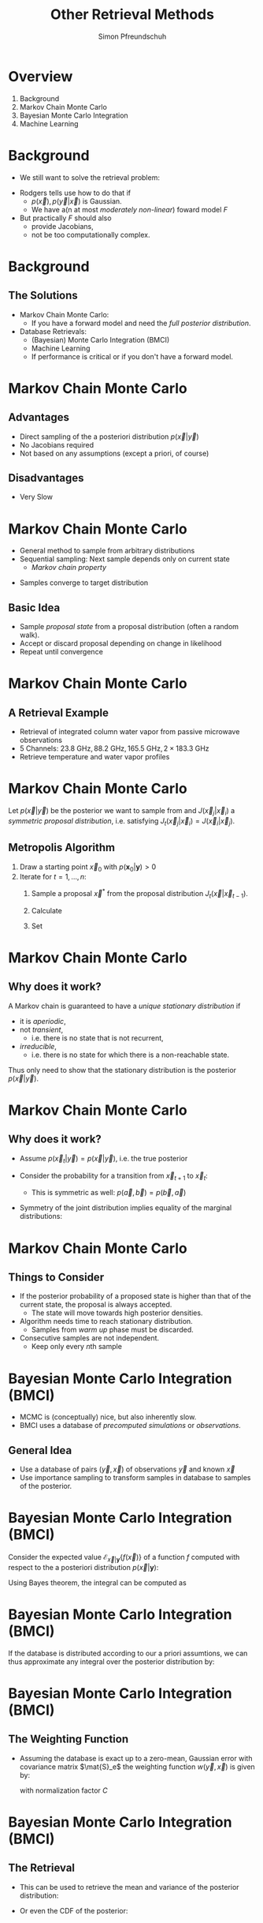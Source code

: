 #+TITLE: Other Retrieval Methods
#+AUTHOR: Simon Pfreundschuh
#+OPTIONS: toc:nil
#+BEAMER_COLOR_THEME: dove
#+BEAMER_THEME: default
#+LATEX_HEADER: \usepackage[backend=biber, style=alphabetic, citestyle=authoryear]{biblatex}
#+LATEX_HEADER: \usepackage{macros}
#+LATEX_HEADER: \usepackage{siunitx}
#+LATEX_HEADER: \addbibresource{literature.bib}
#+REVEAL_ROOT: http://cdn.jsdelivr.net/reveal.js/3.0.0/

* Overview

  1. Background
  2. Markov Chain Monte Carlo
  3. Bayesian Monte Carlo Integration
  4. Machine Learning
    
* Background
  
  - We still want to solve the retrieval problem:

  \begin{align}
  p(\vec{x} | \vec{y}) \propto p(\vec{y} | \vec{x}) p(\vec{x})
  \end{align}
  
  - Rodgers tells use how to do that if
    - $p(\vec{x}), p(\vec{y} | \vec{x})$ is Gaussian.
    - We have a(n at most /moderately non-linear/) foward model $F$

  - But practically $F$ should also
    - provide Jacobians,
    - not be too computationally complex.
      
* Background
  
** The Solutions
   
   - Markov Chain Monte Carlo:
     - If you have a forward model and need the /full posterior distribution/.
   - Database Retrievals:
     - (Bayesian) Monte Carlo Integration (BMCI)
     - Machine Learning
     - If performance is critical or if you don't have a forward model.
       
* Markov Chain Monte Carlo

** Advantages

   - Direct sampling of the a posteriori distribution $p(\vec{x} | \vec{y})$
   - No Jacobians required
   - Not based on any assumptions (except a priori, of course)

** Disadvantages

   - Very Slow
     
* Markov Chain Monte Carlo

  - General method to sample from arbitrary distributions
  - Sequential sampling: Next sample depends only on current state
    - /Markov chain property/
- Samples converge to target distribution 

** Basic Idea
   - Sample /proposal state/ from a proposal distribution (often a random walk).
   - Accept or discard proposal depending on change in likelihood
   - Repeat until convergence

* Markov Chain Monte Carlo
** A Retrieval Example
   - Retrieval of integrated column water vapor from passive microwave observations
   - 5 Channels: $\SI{23.8}{\giga \hertz}, \SI{88.2 }{\giga \hertz}, \SI{165.5}{\giga \hertz}, 2 \times \SI{183.3}{\giga \hertz}$
   - Retrieve temperature and water vapor profiles
   #+ATTR_LATEX: :width 0.7\linewidth
   [[./imgs/mcmc_1.png]]

* Markov Chain Monte Carlo
  Let $p(\vec{x} | \vec{y})$ be the posterior we want to sample from and
  $J(\vec{x}_j | \vec{x}_i)$ a /symmetric proposal distribution/, i.e.
  satisfying $J_t(\vec{x}_j | \vec{x}_i) = J(\vec{x}_i | \vec{x}_j)$.

** Metropolis Algorithm
   1. Draw a starting point $\vec{x}_0$ with $p(\mathbf{x}_0 | \mathbf{y}) > 0$
   2. Iterate for $t = 1, \dots, n$:
      1. Sample a proposal $\vec{x}^*$ from the proposal distribution
         $J_t(\vec{x} | \vec{x}_{t - 1})$.
      2. Calculate
         \begin{align}
         r = \frac{p(\vec{x}^* | \vec{y})}{p(\vec{x}_{i-1} | \vec{y})}
         \end{align}
      3. Set
         \begin{align}
         \vec{x}_t = \begin{cases}
            \vec{x}^* & \text{with probability min}(r, 1) \\
            \vec{x}_{t - 1} & \text{otherwise.}
         \end{cases}
         \end{align}


* Markov Chain Monte Carlo
** Why does it work?

   A Markov chain is guaranteed to have a /unique stationary distribution/ if
   - it is /aperiodic/,
   - not /transient/,
     - i.e. there is no state that is not recurrent,
   - /irreducible/,
     - i.e. there is no state for which there is a non-reachable state.
       
  Thus only need to show that the stationary distribution is the posterior
  $p(\vec{x} | \vec{y})$.

* Markov Chain Monte Carlo
** Why does it work?
   + Assume $p(\vec{x}_t | \vec{y}) = p(\vec{x} | \vec{y})$, i.e. the true posterior
   + Consider the probability for a transition from $\vec{x}_{t + 1}$ to $\vec{x}_{t}$:
      \begin{align}
      p(\vec{x}_{t + 1}, \vec{x}_t | \vec{y}) &= p(\vec{x}_{t} | \vec{y}) J(\vec{x}_{t+1} | \vec{x}_t)
      \text{min}(\frac{p(\vec{x}_{t+1} | \vec{y})}{p(\vec{x}_t | \vec{y})}, 1) \\
      &= \underset{\vec{x}_t, \vec{x}_{t + 1}}{\text{argmax}}\{p(\vec{x} | \vec{y})\} J(\vec{x}_{t + 1} | \vec{x}_t)
      \end{align}
     - This is symmetric as well: $p(\vec{a}, \vec{b}) = p(\vec{b}, \vec{a})$

   + Symmetry of the joint distribution implies equality of the marginal distributions:
     \begin{align}
     p(\vec{x}_{t + 1} | \vec{y}) = p(\vec{x}_t | \vec{y}) = p(\vec{x} | \vec{y})
     \end{align}
     
* Markov Chain Monte Carlo
** Things to Consider
   - If the posterior probability of a proposed state is higher than that of 
     the current state, the proposal is always accepted.
     - The state will move towards high posterior densities.
   - Algorithm needs time to reach stationary distribution.
     - Samples from /warm up/ phase must be discarded.
   - Consecutive samples are not independent.
     - Keep only every $n\text{th}$ sample


     
* Bayesian Monte Carlo Integration (BMCI)
   
 - MCMC is (conceptually) nice, but also inherently slow.
 - BMCI uses a database of /precomputed simulations/ or
   /observations/.

** General Idea
   - Use a database of pairs $(\vec{y}, \vec{x})$ of observations $\vec{y}$
     and known $\vec{x}$
   - Use importance sampling to transform samples in database to
     samples of the posterior.

* Bayesian Monte Carlo Integration (BMCI)
   
   Consider the expected value $\mathcal{E}_{\vec{x} | \mathbf{y}}\{f(\vec{x}) \}$ of a function
   $f$ computed with respect to the a posteriori distribution $p(\vec{x} | \mathbf{y})$:
   
    \begin{align}
     \int f(\vec{x}') p(\vec{x}' | \mathbf{y}) \: d\vec{x}'
    \end{align}
    
    Using Bayes theorem, the integral can be computed as
   
    \begin{align}
     \int f(\vec{x}') p(\vec{x}' | \mathbf{y}) \: d\vec{x}' &=
    \int f(\vec{x}') \frac{p(\mathbf{y} | \vec{x}')p(\vec{x}')}{\int p(\mathbf{y} | \vec{x}'') \: d\vec{x}''} \: d\vec{x}' \\
    &= \int f(\vec{x}') w(\mathbf{y}, \vec{x}) p(\vec{x}') \: d\vec{x}' \\
    &= \mathcal{E}_{\vec{x}}\{f(\vec{x})w(\vec{y}, \vec{x}) \}
    \end{align}
    

* Bayesian Monte Carlo Integration (BMCI)
   
  If the database is distributed according to our a priori assumtions, we can thus
  approximate any integral over the posterior distribution by:
  
    \begin{align}
     \int f(\vec{x}') p(\vec{x}' | \mathbf{y}) \: d\vec{x}' \approx \sum_{i = 1}^n f(\mathbf{\vec{x}}_i) w(\mathbf{y}, \vec{x}_i)
    \end{align}
    
* Bayesian Monte Carlo Integration (BMCI)

** The Weighting Function
   
   - Assuming the database is exact up to a zero-mean, Gaussian error with covariance matrix
     $\mat{S}_e$ the weighting function $w(\vec{y}, \vec{x})$ is given by:

    \begin{align}
      w(\mathbf{y}, \vec{x}_i) = \frac{1}{C} \cdot \exp \left \{ 
      - \frac{(\mathbf{y} - \mathbf{y}_i)^T \mathbf{S}_e^{-1} (\mathbf{y} - \mathbf{y}_i)}
        {2} \right \}
    \end{align}
    
    with normalization factor $C$

    \begin{align}
         C = \int w(\mathbf{y}, \vec{x}) d\vec{x} \approx \sum_{i = 1}^n w(\vec{y}, \vec{x}_i)
    \end{align}

* Bayesian Monte Carlo Integration (BMCI)

** The Retrieval    
    
   - This can be used to retrieve the mean and variance of the posterior distribution:
    
    \begin{align}
     \bar{x} = \mathcal{E}_{x | \mathbf{y}} \{ x \} & \approx \sum_{i = 1}^n w(\mathbf{y}, x_i) x_i \\
    \text{var}(x) = \mathcal{E}_{x | \mathbf{y}} \{ (x - \bar{x})^2 \} & \approx 
     \sum_{i = 1}^n w(\mathbf{y}, x_i) (x_i - \mathcal{E}_{x | \mathbf{y}}\{x\})^2
    \end{align}
    
  -  Or even the CDF of the posterior:
    \begin{align}
      F_{\vec{x} | \mathbf{y}}(\vec{x}) &=  \int_{-\infty}^{\vec{x}} p(\vec{x}')  d\vec{x}' \\
                             &\approx \sum_{\vec{x}_i < \vec{x}} w(\mathbf{y}, \vec{x}_i)
    \end{align}


* Bayesian Monte Carlo Integration (BMCI)

** Things to Consider
   - A very large database may be required to truthfully represent
     the a priori and provide sufficient a posteriori statistics.
     - Solution: Weighting/clustering of database samples
   - Traversing the database can take quite some time.
     - Solution: Sorting the database in a smart way

* Bayesian Monte Carlo Integration (BMCI)
** Example: Global Precipitation Measurement (GPM) Retrieval
    
   International satellite mission to provide next-generation observations of rain and
   snow worldwide every three hours.

     #+CAPTION: GPROF 2010 Retrieval Algorithm Flow (\cite{gprof}).
     #+ATTR_LATEX: :width 0.6\linewidth
     [[./imgs/gprof.png]]

* Bayesian Monte Carlo Integration (BMCI)
** Example: Global Precipitation Measurement (GPM) Retrieval
   - Over Ocean:
     - Uses simulated database generated from profiles observed by the TRMM precipitation
       radar
     - Input: TBs, total precipitable water (TPR) from OEM, sea surface temperature (SST) from NWP
     - database with $65 \times 10^6$ entries stratified into SST/TPR bins of width
       $\SI{1}{\kelvin}$ / $\SI{1}{\milli \meter}$.
     - Clustering algorithm used on bins to improve retrieval speed

* Bayesian Monte Carlo Integration (BMCI)
** Example: Global Precipitation Measurement (GMP) Retrieval

     #+CAPTION: Trends in oceanic precipitation (\cite{gprof}).
     #+ATTR_LATEX: :width 0.6\linewidth
     [[./imgs/gprof_trends.png]]

* Bayesian Monte Carlo Integration (BMCI)
** Example: Global Precipitation Measurement (GMP) Retrieval

     #+CAPTION: Precip from GPROF  (\cite{gprof}).
     #+ATTR_LATEX: :width 0.6\linewidth
     [[./imgs/gprof_precip.png]]



* Machine Learning
** Idea

   - Try to learn the inverse method $\vec{x} = R(\vec{y})$ directly from the data.
   - Regression is an old problem; plenty of methods to choose from:
     - Traditional regression analysis
     - Machine Learning

* Machine Learning
** Neural Networks
   
   - Universal estimators that compute a vector of output activations $\vec{y} = F_{NN}(\vec{x}_i, \vec{W}_i, \boldsymbol{\theta}_i)$ from
     a vector of input activations $\vec{x}$: 
    \begin{align}
        \mathbf{x}_0 &= \mathbf{x}\\
        \mathbf{x}_i &= f_{i}
        \left ( \mathbf{W}_{i} \vec{x}_{i - 1}+ \boldsymbol{\theta}_i \right ) \\
        \mathbf{y} &= \mathbf{x}_{n}
    \end{align}
   - Weight matrices $\mat{W}_i$ and bias vectors $\boldsymbol{\theta}_i$ are /learnable parameters/ of
     the network.


* Machine Learning
** Neural Networks
   #+ATTR_LATEX: :width 1.1\linewidth
   [[./imgs/nn_1.png]]
   
* Machine Learning
** Neural Networks
   #+ATTR_LATEX: :width 1.1\linewidth
   [[./imgs/nn_2.png]]

* Machine Learning
** Neural Networks
   #+ATTR_LATEX: :width 1.1\linewidth
   [[./imgs/nn_3.png]]

* Machine Learning
** Neural Networks
   #+ATTR_LATEX: :width 1.1\linewidth
   [[./imgs/nn_4.png]]

* Machine Learning
** Neural Networks
   #+ATTR_LATEX: :width 1.1\linewidth
   [[./imgs/nn_5.png]]

* Machine Learning
** Neural Networks
   #+ATTR_LATEX: :width 1.1\linewidth
   [[./imgs/nn_6.png]]

* Machine Learning
** Neural Networks
   #+ATTR_LATEX: :width 1.1\linewidth
   [[./imgs/nn_7.png]]

* Machine Learning
** Neural Networks
   
  - (Not so) Recent Trends
    - Deep networks
    - End-to-end learning
  - Deep Learning 
    - Complex models, large amounts of data
    - Enabled through minibatch leaning (independence of dataset size)
      and fast (parallel) CPUs (GPUs)
   
* Machine Learning
** Neural Networks Training
   - Supervised learning: Minimize mean of loss function $\mathcal{L}(\hat{\vec{y}}, \vec{y})$
     over training set $\{\vec{x}_i, \vec{y}_i\}_{i = 1}^n$.
      \begin{align}
      \underset{\vec{W}_i, \boldsymbol{\theta}_i}{\text{minimize}} 
      \frac{1}{n}\sum_{i = 1}^n \mathcal{L}(F_{NN}(\vec{x}_i, \vec{W}_i, \boldsymbol{\theta}_i), \vec{y}_i)
      \end{align}
   - Use gradient information for efficient training
   - Perform training on randomized minibatches (subsets of the training set)
   
* Machine Learning
** Neural Networks
   #+ATTR_LATEX: :width 1.1\linewidth
   [[./imgs/backprop_0.png]]
   
* Machine Learning
** Neural Networks
   #+ATTR_LATEX: :width 1.1\linewidth
   [[./imgs/backprop_1.png]]

* Machine Learning
** Neural Networks
   #+ATTR_LATEX: :width 1.1\linewidth
   [[./imgs/backprop_2.png]]

* Machine Learning
** Neural Networks
   #+ATTR_LATEX: :width 1.1\linewidth
   [[./imgs/backprop_3.png]]

* Machine Learning
** Neural Networks
   #+ATTR_LATEX: :width 1.1\linewidth
   [[./imgs/backprop_4.png]]

* Machine Learning
** Neural Networks
   #+ATTR_LATEX: :width 1.1\linewidth
   [[./imgs/backprop_5.png]]

* Machine Learning
** Neural Networks
   #+ATTR_LATEX: :width 1.1\linewidth
   [[./imgs/backprop_6.png]]

* Machine Learning
** Neural Networks
   #+ATTR_LATEX: :width 1.1\linewidth
   [[./imgs/backprop_7.png]]

* Machine Learning
** Neural Networks
   #+ATTR_LATEX: :width 1.1\linewidth
   [[./imgs/backprop_8.png]]

* Machine Learning
** Neural Networks
   #+ATTR_LATEX: :width 1.1\linewidth
   [[./imgs/backprop_9.png]]

* Machine Learning
** Neural Networks
   #+ATTR_LATEX: :width 1.1\linewidth
   [[./imgs/backprop_10.png]]

* Machine Learning
** Neural Networks
   #+ATTR_LATEX: :width 1.1\linewidth
   [[./imgs/backprop_11.png]]
   
* Machine Learning
** Neural Networks
*** Advantages
    - Computational performance
      - Optimized CPU/GPU codes readily available
    - Flexibility
*** Disadvantages
    - Need hyperparameter tuning for optimal performance
    - More-or-less black box models

* Machine Learning
** Neural Networks Performance
    - Intel Xeon Processor E5-1680 v4

       [[./imgs/perf_cpu.png]] 

* Machine Learning
** Neural Networks Performance
    - NVIDIA Tesla K20 (Single Precision)
       [[./imgs/perf_gpu_1.png]] 

* Machine Learning
** Neural Network Example (Particle Physics)
   - Neural network trained on simulated detector signals (momenta of decay products)
   - Shallow (SNN) and deep (DNN) neural networks
   - Trained with and without hand crafted high-level features (Low, High)

        #+ATTR_LATEX: :width 0.5\linewidth
       [[./imgs/dnn_low_high.png]] 

* Machine Learning
** Neural Networks
- Advantages:
  - Simple
  - Fast
    - Packages providing optimized code readily available
  - Flexible
- Disadvantages:
  - Need hyperparameter tuning for optimal performance
  - Black box model

* My Current Research
** Motivation
   - Neural networks are nice but they usually only yield a single
     value $\mathbf{x}$ for the retrieval
   - Is it possible to instead retrieve the (approximate) posterior $p(\vec{x} | \vec{y})$
     using a neural network approach?
   - Relevant for the retrieval of (frozen) hydrometeors from passive microwave observations
** Approach
   - Learn quantiles of the posterior distribution (quantile regression)

* My Current Research
** Preliminary Results
   #+ATTR_LATEX: :width 0.5\linewidth
   [[./imgs/posterior_cdfs.png]]
   
* References
\printbibliography
